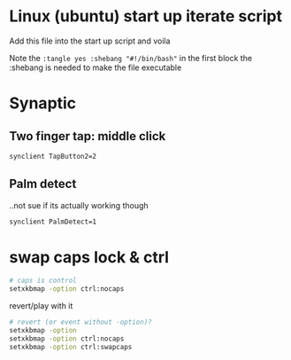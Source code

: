 * Linux (ubuntu) start up iterate script
  Add this file into the start up script and voila

  Note the =:tangle yes :shebang "#!/bin/bash"= in the first block
  the :shebang is needed to make the file executable
* Synaptic
** COMMENT info
   #+BEGIN_SRC sh
synclient -l
   #+END_SRC

   #+RESULTS:
   | Parameter               | settings: |           |
   | LeftEdge                | =         |      1632 |
   | RightEdge               | =         |      5350 |
   | TopEdge                 | =         |      1356 |
   | BottomEdge              | =         |      4584 |
   | FingerLow               | =         |        25 |
   | FingerHigh              | =         |        30 |
   | MaxTapTime              | =         |       180 |
   | MaxTapMove              | =         |       251 |
   | MaxDoubleTapTime        | =         |       180 |
   | SingleTapTimeout        | =         |       180 |
   | ClickTime               | =         |       100 |
   | EmulateMidButtonTime    | =         |        75 |
   | EmulateTwoFingerMinZ    | =         |       282 |
   | EmulateTwoFingerMinW    | =         |         7 |
   | VertScrollDelta         | =         |       114 |
   | HorizScrollDelta        | =         |       114 |
   | VertEdgeScroll          | =         |         1 |
   | HorizEdgeScroll         | =         |         0 |
   | CornerCoasting          | =         |         0 |
   | VertTwoFingerScroll     | =         |         1 |
   | HorizTwoFingerScroll    | =         |         0 |
   | MinSpeed                | =         |         1 |
   | MaxSpeed                | =         |      1.75 |
   | AccelFactor             | =         | 0.0349467 |
   | TouchpadOff             | =         |         1 |
   | LockedDrags             | =         |         0 |
   | LockedDragTimeout       | =         |      5000 |
   | RTCornerButton          | =         |         2 |
   | RBCornerButton          | =         |         3 |
   | LTCornerButton          | =         |         0 |
   | LBCornerButton          | =         |         0 |
   | TapButton1              | =         |         1 |
   | TapButton2              | =         |         3 |
   | TapButton3              | =         |         0 |
   | ClickFinger1            | =         |         1 |
   | ClickFinger2            | =         |         1 |
   | ClickFinger3            | =         |         0 |
   | CircularScrolling       | =         |         0 |
   | CircScrollDelta         | =         |       0.1 |
   | CircScrollTrigger       | =         |         0 |
   | CircularPad             | =         |         0 |
   | PalmDetect              | =         |         1 |
   | PalmMinWidth            | =         |         3 |
   | PalmMinZ                | =         |         3 |
   | CoastingSpeed           | =         |        20 |
   | CoastingFriction        | =         |        50 |
   | PressureMotionMinZ      | =         |        30 |
   | PressureMotionMaxZ      | =         |       160 |
   | PressureMotionMinFactor | =         |         1 |
   | PressureMotionMaxFactor | =         |         1 |
   | ResolutionDetect        | =         |         1 |
   | GrabEventDevice         | =         |         0 |
   | TapAndDragGesture       | =         |         1 |
   | AreaLeftEdge            | =         |         0 |
   | AreaRightEdge           | =         |         0 |
   | AreaTopEdge             | =         |         0 |
   | AreaBottomEdge          | =         |         0 |
   | HorizHysteresis         | =         |        28 |
   | VertHysteresis          | =         |        28 |
   | ClickPad                | =         |         0 |

** Two finger tap: middle click
    #+BEGIN_SRC sh :tangle yes :shebang "#!/bin/bash"
synclient TapButton2=2
    #+END_SRC

** Palm detect
   ..not sue if its actually working though
   #+BEGIN_SRC sh :tangle yes
synclient PalmDetect=1
   #+END_SRC 
* swap caps lock & ctrl
  #+begin_src sh :tangle yes
# caps is control
setxkbmap -option ctrl:nocaps
  #+end_src

  revert/play with it
  #+begin_src sh
# revert (or event without -option)?
setxkbmap -option
setxkbmap -option ctrl:nocaps
setxkbmap -option ctrl:swapcaps
  #+end_src
